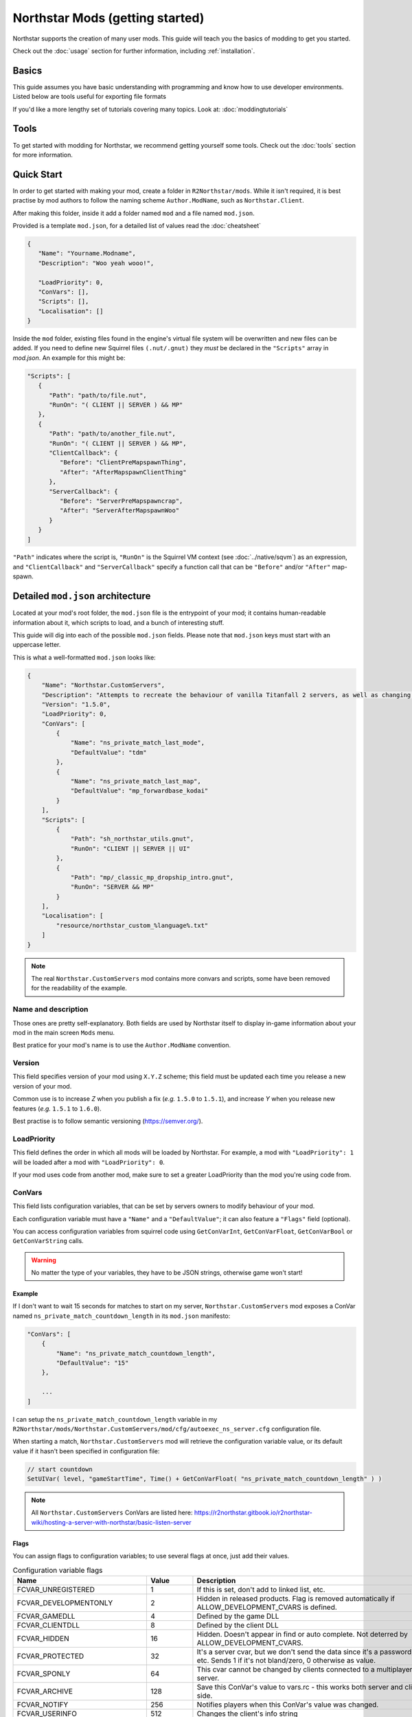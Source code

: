 Northstar Mods (getting started)
===================================

Northstar supports the creation of many user mods. 
This guide will teach you the basics of modding to get you started.

Check out the :doc:`usage` section for further information, including
:ref:`installation`.

Basics
------

This guide assumes you have basic understanding with programming and know how to use developer environments. Listed below are tools useful for exporting file formats

If you'd like a more lengthy set of tutorials covering many topics. Look at:
:doc:`moddingtutorials`

Tools
-----
To get started with modding for Northstar, we recommend getting yourself some tools.
Check out the :doc:`tools` section for more information.


Quick Start
-----------
In order to get started with making your mod, create a folder in ``R2Northstar/mods``. 
While it isn't required, it is best practise by mod authors to follow the naming scheme ``Author.ModName``, such as ``Northstar.Client``.

After making this folder, inside it add a folder named ``mod`` and a file named ``mod.json``.

Provided is a template ``mod.json``, for a detailed list of values read the :doc:`cheatsheet`


.. code-block:: json

   {
      "Name": "Yourname.Modname",
      "Description": "Woo yeah wooo!",

      "LoadPriority": 0,
      "ConVars": [],
      "Scripts": [],
      "Localisation": []
   }

Inside the ``mod`` folder, existing files found in the engine's virtual file system will be overwritten and new files can be added.
If you need to define new Squirrel files ``(.nut/.gnut)`` they *must* be declared in the ``"Scripts"`` array in `mod.json`.
An example for this might be:

.. code-block:: json

   "Scripts": [
      {
         "Path": "path/to/file.nut",
         "RunOn": "( CLIENT || SERVER ) && MP"
      },
      {
         "Path": "path/to/another_file.nut",
         "RunOn": "( CLIENT || SERVER ) && MP",
         "ClientCallback": {
            "Before": "ClientPreMapspawnThing",
            "After": "AfterMapspawnClientThing"
         },
         "ServerCallback": {
            "Before": "ServerPreMapspawncrap",
            "After": "ServerAfterMapspawnWoo"
         }
      }
   ]


``"Path"`` indicates where the script is, ``"RunOn"`` is the Squirrel VM context (see :doc:`../native/sqvm`) as an expression, and ``"ClientCallback"`` and ``"ServerCallback"`` specify a function call that can be ``"Before"`` and/or ``"After"`` map-spawn.


Detailed ``mod.json`` architecture
----------------------------------

Located at your mod's root folder, the ``mod.json`` file is the entrypoint of your mod; 
it contains human-readable information about it, which scripts to load, and a bunch
of interesting stuff.

This guide will dig into each of the possible ``mod.json`` fields. Please note that 
``mod.json`` keys must start with an uppercase letter.

This is what a well-formatted ``mod.json`` looks like:

.. code-block:: json

    {
        "Name": "Northstar.CustomServers",
        "Description": "Attempts to recreate the behaviour of vanilla Titanfall 2 servers, as well as changing some scripts to allow better support for mods",
        "Version": "1.5.0",
        "LoadPriority": 0,
        "ConVars": [
            {
                "Name": "ns_private_match_last_mode",
                "DefaultValue": "tdm"
            },
            {
                "Name": "ns_private_match_last_map",
                "DefaultValue": "mp_forwardbase_kodai"
            }
        ],
        "Scripts": [
            {
                "Path": "sh_northstar_utils.gnut",
                "RunOn": "CLIENT || SERVER || UI"
            },
            {
                "Path": "mp/_classic_mp_dropship_intro.gnut",
                "RunOn": "SERVER && MP"
            }
        ],
        "Localisation": [
            "resource/northstar_custom_%language%.txt"
        ]
    }

.. note::
    The real ``Northstar.CustomServers`` mod contains more convars and scripts, some
    have been removed for the readability of the example.

Name and description
^^^^^^^^^^^^^^^^^^^^

Those ones are pretty self-explanatory. Both fields are used by Northstar itself 
to display in-game information about your mod in the main screen ``Mods`` menu.

Best pratice for your mod's name is to use the ``Author.ModName`` convention.

Version
^^^^^^^

This field specifies version of your mod using ``X.Y.Z`` scheme; this field must be
updated each time you release a new version of your mod.

Common use is to increase *Z* when you publish a fix (*e.g.* ``1.5.0`` to ``1.5.1``), and 
increase *Y* when you release new features (*e.g.* ``1.5.1`` to ``1.6.0``).

Best practise is to follow semantic versioning (https://semver.org/).

LoadPriority
^^^^^^^^^^^^

This field defines the order in which all mods will be loaded by Northstar. For example,
a mod with ``"LoadPriority": 1`` will be loaded after a mod with ``"LoadPriority": 0``.

If your mod uses code from another mod, make sure to set a greater LoadPriority than the 
mod you're using code from.

ConVars
^^^^^^^

This field lists configuration variables, that can be set by servers owners to modify 
behaviour of your mod.

Each configuration variable must have a ``"Name"`` and a ``"DefaultValue"``; it can also
feature a ``"Flags"`` field (optional).

You can access configuration variables from squirrel code using ``GetConVarInt``, 
``GetConVarFloat``, ``GetConVarBool`` or ``GetConVarString`` calls.

.. warning::

   No matter the type of your variables, they have to be JSON strings, otherwise game won't start!

Example
"""""""

If I don't want to wait 15 seconds for matches to start on my server, ``Northstar.CustomServers`` 
mod exposes a ConVar named ``ns_private_match_countdown_length`` in its ``mod.json`` manifesto:

.. code-block:: json

    "ConVars": [
        {
            "Name": "ns_private_match_countdown_length",
            "DefaultValue": "15"
        },

        ...
    ]

I can setup the ``ns_private_match_countdown_length`` variable in my 
``R2Northstar/mods/Northstar.CustomServers/mod/cfg/autoexec_ns_server.cfg`` configuration file.

When starting a match, ``Northstar.CustomServers`` mod will retrieve the configuration variable
value, or its default value if it hasn't been specified in configuration file:

.. code-block:: javascript

    // start countdown
    SetUIVar( level, "gameStartTime", Time() + GetConVarFloat( "ns_private_match_countdown_length" ) ) 

.. note::

   All ``Northstar.CustomServers`` ConVars are listed here: https://r2northstar.gitbook.io/r2northstar-wiki/hosting-a-server-with-northstar/basic-listen-server

Flags
"""""

You can assign flags to configuration variables; to use several flags at once, just add their values.

.. list-table:: Configuration variable flags
   :widths: 20 15 55
   :header-rows: 1

   * - Name
     - Value
     - Description
   * - FCVAR_UNREGISTERED
     - 1
     - If this is set, don't add to linked list, etc.
   * - FCVAR_DEVELOPMENTONLY
     - 2
     - Hidden in released products. Flag is removed automatically if ALLOW_DEVELOPMENT_CVARS is defined.
   * - FCVAR_GAMEDLL
     - 4
     - Defined by the game DLL
   * - FCVAR_CLIENTDLL
     - 8
     - Defined by the client DLL
   * - FCVAR_HIDDEN 
     - 16
     - Hidden. Doesn't appear in find or auto complete. Not deterred by ALLOW_DEVELOPMENT_CVARS.
   * - FCVAR_PROTECTED
     - 32
     - It's a server cvar, but we don't send the data since it's a password, etc.  Sends 1 if it's not bland/zero, 0 otherwise as value.
   * - FCVAR_SPONLY
     - 64
     - This cvar cannot be changed by clients connected to a multiplayer server.
   * - FCVAR_ARCHIVE
     - 128
     - Save this ConVar's value to vars.rc - this works both server and client-side.
   * - FCVAR_NOTIFY 
     - 256
     - Notifies players when this ConVar's value was changed.
   * - FCVAR_USERINFO
     - 512
     - Changes the client's info string
   * - FCVAR_PRINTABLEONLY
     - 1024
     - This cvar's string cannot contain unprintable characters ( e.g., used for player name etc ).
   * - FCVAR_UNLOGGED
     - 2048
     - If this is a FCVAR_SERVER, don't log changes to the log file / console if we are creating a log
   * - FCVAR_NEVER_AS_STRING
     - 4096
     - never try to print that cvar   
   * - FCVAR_REPLICATED (AKA FCVAR_SERVER)
     - 8192
     - This value is set by server and replicated by clients.
   * - FCVAR_CHEAT
     - 16384
     - Do NOT allow changing of this convar by console, unless sv_cheats is 1.
   * - FCVAR_SS
     - 32768
     - causes varnameN where N == 2 through max splitscreen slots for mod to be autogenerated  
   * - FCVAR_DEMO
     - 65536
     - Record this cvar in a demo.
   * - FCVAR_DONTRECORD
     - 131072
     - Don't record this.
   * - FCVAR_SS_ADDED
     - 262144
     - This is one of the "added" FCVAR_SS variables for the splitscreen players  
   * - FCVAR_RELEASE
     - 524288
     - This value is available to the end user.
   * - FCVAR_RELOAD_MATERIALS
     - 1048576
     - If this cvar changes, it forces a material reload
   * - FCVAR_RELOAD_TEXTURES
     - 2097152
     - If this cvar changes, it forces a texture reload
   * - FCVAR_NOT_CONNECTED
     - 4194304
     - cvar cannot be changed by a client that is connected to a server
   * - FCVAR_MATERIAL_SYSTEM_THREAD
     - 8388608
     - Indicates this cvar is read from the material system thread
   * - FCVAR_ARCHIVE_PLAYERPROFILE
     - 16777216
     - Save this, but to profile.cfg instead - meaning this only works for clients.
   * - FCVAR_ACCESSIBLE_FROM_THREADS
     - 33554432
     - used as a debugging tool necessary to check material system thread convars  
   * - FCVAR_SERVER_CAN_EXECUTE
     - 268435456
     - the server is allowed to execute this command on clients via ClientCommand/NET_StringCmd/CBaseClientState::ProcessStringCmd
   * - FCVAR_SERVER_CANNOT_QUERY
     - 536870912
     - If this is set, then the server is not allowed to query this cvar's value (via IServerPluginHelpers::StartQueryCvarValue).
   * - FCVAR_CLIENTCMD_CAN_EXECUTE
     - 1073741824
     - IVEngineClient::ClientCmd is allowed to execute this command. Note: IVEngineClient::ClientCmd_Unrestricted can run any client command.

.. note::

    Some flags have been skipped due to them being generally useless unless you have very specific requirements.

Scripts
^^^^^^^

The scripts field lets you declare an array of Squirrel files to import into your mod.

Each script entry must have a "Path" value and a "RunOn" value.

.. code-block:: json
    
    "Scripts": [
        {
            "Path": "path/to/file.nut",
            "RunOn": "( CLIENT || SERVER ) && MP"
        },
        {
            "Path": "path/to/another_file.nut",
            "RunOn": "( CLIENT || SERVER ) && MP",
            "ClientCallback": {
                "Before": "ClientPreMapspawnThing",
                "After": "AfterMapspawnClientThing"
            },
            "ServerCallback": {
                "Before": "ServerPreMapspawncrap",
                "After": "ServerAfterMapspawnWoo"
            }
        }
   ]
		

Path
""""

Path of the Squirrel file to import, without ``mod/scripts/vscripts`` prefix (that's 
where your script files should go).

RunOn
"""""

Squirrel VM context in which this script should be run.

Expression examples:

* ``"SP"``
* ``"SERVER && MP"``
* ``"( CLIENT || SERVER ) && MP"``

ClientCallback / ServerCallback
"""""""""""""""""""""""""""""""

Specify methods that will be called before/after map spawn.


Localisation
^^^^^^^^^^^^

This field is an array listing localisation files relative paths.

For more info about localisation works on Northstar, read the :doc:`localisation` section.

.. note::

   This project is under active development.